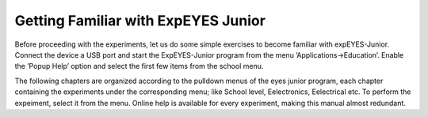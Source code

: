 Getting Familiar with ExpEYES Junior
====================================

Before proceeding with the experiments, let us do some simple exercises
to become familiar with expEYES-Junior. Connect the device a USB port and
start the ExpEYES-Junior program from the menu ’Applications->Education’.
Enable the ’Popup Help’ option and select the first few items from the
school menu.

The following chapters are organized according to the pulldown menus of
the eyes junior program, each chapter containing the experiments under the
corresponding menu; like School level, Eelectronics, Eelectrical etc. To
perform the expeiment, select it from the menu. Online help is available
for every experiment, making this manual almost redundant.



